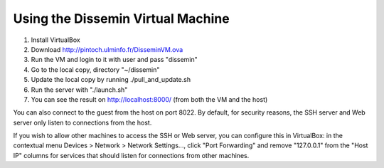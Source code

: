 .. _page-vm:

Using the Dissemin Virtual Machine
==================================

1. Install VirtualBox
2. Download http://pintoch.ulminfo.fr/DisseminVM.ova
3. Run the VM and login to it with user and pass "dissemin"
4. Go to the local copy, directory "~/dissemin"
5. Update the local copy by running ./pull_and_update.sh
6. Run the server with "./launch.sh"
7. You can see the result on http://localhost:8000/ (from both the VM and the host)

You can also connect to the guest from the host on port 8022. By default, for
security reasons, the SSH server and Web server only listen to connections from
the host.

If you wish to allow other machines to access the SSH or Web server, you can
configure this in VirtualBox: in the contextual menu Devices > Network > Network
Settings..., click "Port Forwarding" and remove "127.0.0.1" from the "Host IP"
columns for services that should listen for connections from other machines.

